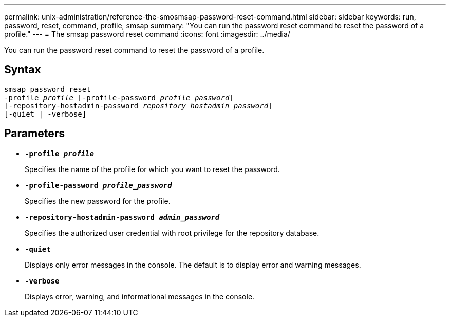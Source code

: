 ---
permalink: unix-administration/reference-the-smosmsap-password-reset-command.html
sidebar: sidebar
keywords: run, password, reset, command, profile, smsap
summary: "You can run the password reset command to reset the password of a profile."
---
= The smsap password reset command
:icons: font
:imagesdir: ../media/

[.lead]
You can run the password reset command to reset the password of a profile.

== Syntax

[subs=+macros]
----
pass:quotes[smsap password reset
-profile _profile_ [-profile-password _profile_password_\]
[-repository-hostadmin-password _repository_hostadmin_password_\]
[-quiet | -verbose]]
----

== Parameters

* `*-profile _profile_*`
+
Specifies the name of the profile for which you want to reset the password.

* `*-profile-password _profile_password_*`
+
Specifies the new password for the profile.

* `*-repository-hostadmin-password _admin_password_*`
+
Specifies the authorized user credential with root privilege for the repository database.

* `*-quiet*`
+
Displays only error messages in the console. The default is to display error and warning messages.

* `*-verbose*`
+
Displays error, warning, and informational messages in the console.
